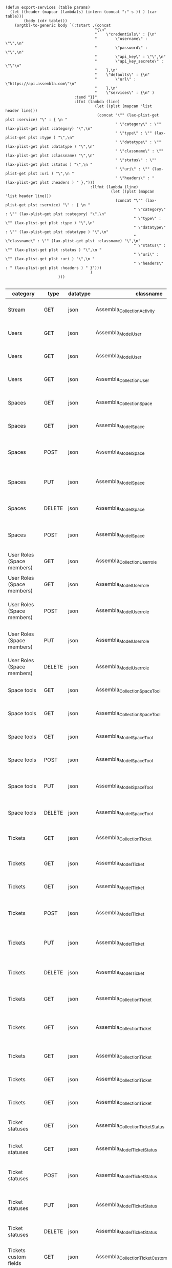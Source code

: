 #+BEGIN_SRC elisp
  (defun export-services (table params)
    (let ((header (mapcar (lambda(s) (intern (concat ":" s )) ) (car table)))
          (body (cdr table)))
      (orgtbl-to-generic body `(:tstart ,(concat
                                         "{\n"
                                         "    \"credentials\" : {\n"
                                         "        \"username\" : \"\",\n"
                                         "        \"password\" : \"\",\n"
                                         "        \"api_key\" : \"\",\n"
                                         "        \"api_key_secrete\" : \"\"\n"
                                         "    },\n"
                                         "    \"defaults\" : {\n"
                                         "        \"url\" : \"https://api.assembla.com\"\n"
                                         "    },\n"
                                         "    \"services\" : {\n" )
                                :tend "}}"
                                :lfmt (lambda (line)
                                         (let ((plst (mapcan 'list header line)))
                                          (concat "\"" (lax-plist-get plst :service) "\" : { \n "
                                                  " \"category\" : \"" (lax-plist-get plst :category) "\",\n"
                                                  " \"type\" : \"" (lax-plist-get plst :type ) "\",\n"
                                                  " \"datatype\" : \"" (lax-plist-get plst :datatype ) "\",\n"
                                                  " \"classname\" : \"" (lax-plist-get plst :classname) "\",\n"
                                                  " \"status\" : \"" (lax-plist-get plst :status ) "\",\n "
                                                  " \"uri\" : \"" (lax-plist-get plst :uri ) "\",\n "
                                                  " \"headers\" : " (lax-plist-get plst :headers ) " },")))
                                       :llfmt (lambda (line)
                                                (let ((plst (mapcan 'list header line)))
                                                  (concat "\"" (lax-plist-get plst :service) "\" : { \n "
                                                          " \"category\" : \"" (lax-plist-get plst :category) "\",\n"
                                                          " \"type\" : \"" (lax-plist-get plst :type ) "\",\n"
                                                          " \"datatype\" : \"" (lax-plist-get plst :datatype ) "\",\n"
                                                          " \"classname\" : \"" (lax-plist-get plst :classname) "\",\n"
                                                          " \"status\" : \"" (lax-plist-get plst :status ) "\",\n "
                                                          " \"uri\" : \"" (lax-plist-get plst :uri ) "\",\n "
                                                          " \"headers\" : " (lax-plist-get plst :headers ) " }")))
                                       )
                         )))

#+END_SRC

#+RESULTS:
: export-services

| category                       | type   | datatype | classname                                        | status                                | service                                | uri                                                                                                                       | comment                                                                                                                           | headers                                                                                                                  |
|--------------------------------+--------+----------+--------------------------------------------------+---------------------------------------+----------------------------------------+---------------------------------------------------------------------------------------------------------------------------+-----------------------------------------------------------------------------------------------------------------------------------+--------------------------------------------------------------------------------------------------------------------------|
| Stream                         | GET    | json     | Assembla_Collection_Activity                     | tested                                | activity                               | /v1/activity                                                                                                              | Returns user activity stream.                                                                                                     | [ "X-Api-Key: ${credentials/api_key}","X-Api-Secret: ${credentials/api_key_secret}" ]                                    |
| Users                          | GET    | json     | Assembla_Model_User                              | tested                                | user                                   | /v1/user                                                                                                                  | Returns currently authenticated user.                                                                                             | [ "X-Api-Key: ${credentials/api_key}","X-Api-Secret: ${credentials/api_key_secret}" ]                                    |
| Users                          | GET    | json     | Assembla_Model_User                              | tested                                | show_user                              | /v1/users/${id_or_login}                                                                                                  | Returns user profile.                                                                                                             | [ "X-Api-Key: ${credentials/api_key}","X-Api-Secret: ${credentials/api_key_secret}" ]                                    |
| Users                          | GET    | json     | Assembla_Collection_User                         | tested                                | users_by_space                         | /v1/spaces/${space_id}/users                                                                                              | Returns users for a specified space.                                                                                              | [ "X-Api-Key: ${credentials/api_key}","X-Api-Secret: ${credentials/api_key_secret}" ]                                    |
| Spaces                         | GET    | json     | Assembla_Collection_Space                        | tested                                | spaces                                 | /v1/spaces                                                                                                                | Get list of spaces user is participating to                                                                                       | [ "X-Api-Key: ${credentials/api_key}","X-Api-Secret: ${credentials/api_key_secret}" ]                                    |
| Spaces                         | GET    | json     | Assembla_Model_Space                             | tested                                | space                                  | /v1/spaces/${id}                                                                                                          | Show a space by id                                                                                                                | [ "X-Api-Key: ${credentials/api_key}","X-Api-Secret: ${credentials/api_key_secret}" ]                                    |
| Spaces                         | POST   | json     | Assembla_Model_Space                             | tested                                | create_space                           | /v1/spaces                                                                                                                | Create a space                                                                                                                    | [ "X-Api-Key: ${credentials/api_key}","X-Api-Secret: ${credentials/api_key_secret}","Content-Type: application/json" ]   |
| Spaces                         | PUT    | json     | Assembla_Model_Space                             | tested                                | update_space                           | /v1/spaces/${id}                                                                                                          | Update a space                                                                                                                    | [ "X-Api-Key: ${credentials/api_key}","X-Api-Secret: ${credentials/api_key_secret}","Content-Type: application/json" ]   |
| Spaces                         | DELETE | json     | Assembla_Model_Space                             | tested                                | delete_space                           | /v1/spaces/${id}                                                                                                          | Delete a space                                                                                                                    | [ "X-Api-Key: ${credentials/api_key}","X-Api-Secret: ${credentials/api_key_secret}" ]                                    |
| Spaces                         | POST   | json     | Assembla_Model_Space                             | untested                              | copy_space                             | /v1/spaces/${id}/copy                                                                                                     | Copy a space from a predefined template                                                                                           | [ "X-Api-Key: ${credentials/api_key}","X-Api-Secret: ${credentials/api_key_secret}","Content-Type: application/json" ]   |
| User Roles (Space members)     | GET    | json     | Assembla_Collection_Userrole                     | tested                                | user_roles                             | /v1/spaces/${space_id}/user_roles                                                                                         | Returns list of user roles (space members)                                                                                        | [ "X-Api-Key: ${credentials/api_key}","X-Api-Secret: ${credentials/api_key_secret}" ]                                    |
| User Roles (Space members)     | GET    | json     | Assembla_Model_Userrole                          | tested                                | user_role                              | /v1/spaces/${space_id}/user_roles/${id}                                                                                   | Show a user role by id                                                                                                            | [ "X-Api-Key: ${credentials/api_key}","X-Api-Secret: ${credentials/api_key_secret}" ]                                    |
| User Roles (Space members)     | POST   | json     | Assembla_Model_Userrole                          | tested                                | create_user_role                       | /v1/spaces/${space_id}/user_roles                                                                                         | Create a user role in space (add a space member)                                                                                  | [ "X-Api-Key: ${credentials/api_key}","X-Api-Secret: ${credentials/api_key_secret}","Content-Type: application/json" ]   |
| User Roles (Space members)     | PUT    | json     | Assembla_Model_Userrole                          | tested                                | update_user_role                       | /v1/spaces/${space_id}/user_roles/${id}                                                                                   | Update a user role in space                                                                                                       | [ "X-Api-Key: ${credentials/api_key}","X-Api-Secret: ${credentials/api_key_secret}","Content-Type: application/json" ]   |
| User Roles (Space members)     | DELETE | json     | Assembla_Model_Userrole                          | untested                              | delete_user_role                       | /v1/spaces/${space_id}/user_roles/${id}                                                                                   | Delete a user role (remove a space member)                                                                                        | [ "X-Api-Key: ${credentials/api_key}","X-Api-Secret: ${credentials/api_key_secret}" ]                                    |
| Space tools                    | GET    | json     | Assembla_Collection_Space_Tool                   | tested                                | space_tools                            | /v1/spaces/${space_id}/space_tools                                                                                        | Returns list of space tools in a space                                                                                            | [ "X-Api-Key: ${credentials/api_key}","X-Api-Secret: ${credentials/api_key_secret}" ]                                    |
| Space tools                    | GET    | json     | Assembla_Collection_Space_Tool                   | tested                                | space_repo                             | /v1/spaces/${space_id}/space_tools/repo                                                                                   | Returns a list of repository tools only                                                                                           | [ "X-Api-Key: ${credentials/api_key}","X-Api-Secret: ${credentials/api_key_secret}" ]                                    |
| Space tools                    | GET    | json     | Assembla_Model_Space_Tool                        | tested                                | space_tool                             | /v1/spaces/${space_id}/space_tools/${id_or_name}                                                                          | Show a space tool by id or name                                                                                                   | [ "X-Api-Key: ${credentials/api_key}","X-Api-Secret: ${credentials/api_key_secret}" ]                                    |
| Space tools                    | POST   | json     | Assembla_Model_Space_Tool                        | tested                                | add_space_tool                         | /v1/spaces/${space_id}/space_tools/${tool_id}/add                                                                         | Add a tool to space                                                                                                               | [ "X-Api-Key: ${credentials/api_key}","X-Api-Secret: ${credentials/api_key_secret}" ]                                    |
| Space tools                    | PUT    | json     | Assembla_Model_Space_Tool                        | tested                                | update_space_tool                      | /v1/spaces/${space_id}/space_tools/${id_or_name}                                                                          | Update a space tool, particularly space tool permissions                                                                          | [ "X-Api-Key: ${credentials/api_key}","X-Api-Secret: ${credentials/api_key_secret}","Content-Type: application/json" ]   |
| Space tools                    | DELETE | json     | Assembla_Model_Space_Tool                        | tested                                | remove_space_tool                      | /v1/spaces/${space_id}/space_tools/${id_or_name}                                                                          | Remove a space tool from space                                                                                                    | [ "X-Api-Key: ${credentials/api_key}","X-Api-Secret: ${credentials/api_key_secret}" ]                                    |
| Tickets                        | GET    | json     | Assembla_Collection_Ticket                       | tested                                | tickets                                | /v1/spaces/${space_id}/tickets                                                                                            | Returns a paginated tickets list filtered by a report. Default report                                                             | [ "X-Api-Key: ${credentials/api_key}","X-Api-Secret: ${credentials/api_key_secret}" ]                                    |
| Tickets                        | GET    | json     | Assembla_Model_Ticket                            | tested                                | ticket_by_number                       | /v1/spaces/${space_id}/tickets/${number}                                                                                  | Returns a ticket by a ticket number.                                                                                              | [ "X-Api-Key: ${credentials/api_key}","X-Api-Secret: ${credentials/api_key_secret}" ]                                    |
| Tickets                        | GET    | json     | Assembla_Model_Ticket                            | tested                                | ticket_by_id                           | /v1/spaces/${space_id}/tickets/id/${id}                                                                                   | Returns a ticket by an id.                                                                                                        | [ "X-Api-Key: ${credentials/api_key}","X-Api-Secret: ${credentials/api_key_secret}" ]                                    |
| Tickets                        | POST   | json     | Assembla_Model_Ticket                            | tested                                | create_ticket                          | /v1/spaces/${space_id}/tickets                                                                                            | Create a ticket and returns the body and location of newly created                                                                | [ "X-Api-Key: ${credentials/api_key}","X-Api-Secret: ${credentials/api_key_secret}","Content-Type: application/json" ]   |
| Tickets                        | PUT    | json     | Assembla_Model_Ticket                            | tested                                | update_ticket                          | /v1/spaces/${space_id}/tickets/${number}                                                                                  | Update a ticket by number                                                                                                         | [ "X-Api-Key: ${credentials/api_key}","X-Api-Secret: ${credentials/api_key_secret}","Content-Type: application/json" ]   |
| Tickets                        | DELETE | json     | Assembla_Model_Ticket                            | tested                                | delete_ticket                          | /v1/spaces/${space_id}/tickets/${number}                                                                                  | Delete a ticket by number                                                                                                         | [ "X-Api-Key: ${credentials/api_key}","X-Api-Secret: ${credentials/api_key_secret}","Content-Type: application/json" ]   |
| Tickets                        | GET    | json     | Assembla_Collection_Ticket                       | untested                              | ticket_custom_report                   | /v1/spaces/${space_id}/tickets/custom_reports                                                                             | Get the list of custom reports available for the space                                                                            | [ "X-Api-Key: ${credentials/api_key}","X-Api-Secret: ${credentials/api_key_secret}" ]                                    |
| Tickets                        | GET    | json     | Assembla_Collection_Ticket                       | tested - doesn't seem to be per space | active_tickets                         | /v1/spaces/${space_id}/tickets/my_active                                                                                  | Get the list of tickets assigned to current user                                                                                  | [ "X-Api-Key: ${credentials/api_key}","X-Api-Secret: ${credentials/api_key_secret}" ]                                    |
| Tickets                        | GET    | json     | Assembla_Collection_Ticket                       | tested                                | followed_tickets                       | /v1/spaces/${space_id}/tickets/my_followed                                                                                | Get the list of tickets current user is following                                                                                 | [ "X-Api-Key: ${credentials/api_key}","X-Api-Secret: ${credentials/api_key_secret}" ]                                    |
| Tickets                        | GET    | json     | Assembla_Collection_Ticket                       | tested                                | tickets_by_milestone                   | /v1/spaces/${space_id}/tickets/milestone/${milestone_id}                                                                  | Get the list of tickets for a milestone                                                                                           | [ "X-Api-Key: ${credentials/api_key}","X-Api-Secret: ${credentials/api_key_secret}" ]                                    |
| Tickets                        | GET    | json     | Assembla_Collection_Ticket                       | tested                                | tickets_no_milestone                   | /v1/spaces/${space_id}/tickets/no_milestone                                                                               | Get the list of tickets assigned to no milestone                                                                                  | [ "X-Api-Key: ${credentials/api_key}","X-Api-Secret: ${credentials/api_key_secret}" ]                                    |
| Ticket statuses                | GET    | json     | Assembla_Collection_Ticket_Status                | tested                                | space_ticket_statuses                  | /v1/spaces/${space_id}/tickets/statuses                                                                                   | Returns a list of ticket statuses available for space                                                                             | [ "X-Api-Key: ${credentials/api_key}","X-Api-Secret: ${credentials/api_key_secret}" ]                                    |
| Ticket statuses                | GET    | json     | Assembla_Model_Ticket_Status                     | tested                                | space_ticket_status_by_id              | /v1/spaces/${space_id}/tickets/statuses/${id}                                                                             | Returns a ticket status by id.                                                                                                    | [ "X-Api-Key: ${credentials/api_key}","X-Api-Secret: ${credentials/api_key_secret}" ]                                    |
| Ticket statuses                | POST   | json     | Assembla_Model_Ticket_Status                     | tested                                | create_space_ticket_status             | /v1/spaces/${space_id}/tickets/statuses                                                                                   | Create a ticket status and returns the body and location of newly created object.                                                 | [ "X-Api-Key: ${credentials/api_key}","X-Api-Secret: ${credentials/api_key_secret}","Content-Type: application/json" ]   |
| Ticket statuses                | PUT    | json     | Assembla_Model_Ticket_Status                     | tested                                | update_space_ticket_status             | /v1/spaces/${space_id}/tickets/statuses/${id}                                                                             | Update a ticket status by id                                                                                                      | [ "X-Api-Key: ${credentials/api_key}","X-Api-Secret: ${credentials/api_key_secret}","Content-Type: application/json" ]   |
| Ticket statuses                | DELETE | json     | Assembla_Model_Ticket_Status                     | tested                                | delete_space_ticket_status             | /v1/spaces/${space_id}/tickets/statuses/${id}                                                                             | Delete a ticket status by id                                                                                                      | [ "X-Api-Key: ${credentials/api_key}","X-Api-Secret: ${credentials/api_key_secret}" ]                                    |
| Tickets custom fields          | GET    | json     | Assembla_Collection_Ticket_Customfield           | tested                                | space_ticket_custom_fields             | /v1/spaces/${space_id}/tickets/custom_fields                                                                              | Returns a list of custom fields available for Tickets Tool installed on                                                           | [ "X-Api-Key: ${credentials/api_key}","X-Api-Secret: ${credentials/api_key_secret}" ]                                    |
| Tickets custom fields          | GET    | json     | Assembla_Model_Ticket_Customfield                | tested                                | space_ticket_custom_field_by_id        | /v1/spaces/${space_id}/tickets/custom_fields/${id}                                                                        | Returns a custom field by id.                                                                                                     | [ "X-Api-Key: ${credentials/api_key}","X-Api-Secret: ${credentials/api_key_secret}" ]                                    |
| Tickets custom fields          | POST   | json     | Assembla_Model_Ticket_Customfield                | tested                                | create_space_ticket_custom_field       | /v1/spaces/${space_id}/tickets/custom_fields                                                                              | Create a custom field and returns the body and location of newly created object.                                                  | [ "X-Api-Key: ${credentials/api_key}","X-Api-Secret: ${credentials/api_key_secret}","Content-Type: application/json" ]   |
| Tickets custom fields          | PUT    | json     | Assembla_Model_Ticket_Customfield                | tested                                | update_space_ticket_custom_field       | /v1/spaces/${space_id}/tickets/custom_fields/${id}                                                                        | Update a custom field by id                                                                                                       | [ "X-Api-Key: ${credentials/api_key}","X-Api-Secret: ${credentials/api_key_secret}","content-Type: application/json" ]   |
| Tickets custom fields          | DELETE | json     | Assembla_Model_Ticket_Customfield                | tested                                | delete_space_ticket_custom_field       | /v1/spaces/${space_id}/tickets/custom_fields/${id}                                                                        | Delete a custom field by id                                                                                                       | [ "X-Api-Key: ${credentials/api_key}","X-Api-Secret: ${credentials/api_key_secret}" ]                                    |
| Ticket Associations            | GET    | json     | Assembla_Collection_Ticket_Association           | untested                              | space_ticket_associations              | /v1/spaces/${space_id}/tickets/${ticket_number}/ticket_associations                                                       | Returns a list of ticket associations                                                                                             | [ "X-Api-Key: ${credentials/api_key}","X-Api-Secret: ${credentials/api_key_secret}" ]                                    |
| Ticket Associations            | GET    | json     | Assembla_Model_Ticket_Association                | untested                              | space_ticket_associations_by_id        | /v1/spaces/${space_id}/tickets/${ticket_number}/ticket_associations/${id}                                                 | Returns an association by id ${id}                                                                                                | [ "X-Api-Key: ${credentials/api_key}","X-Api-Secret: ${credentials/api_key_secret}" ]                                    |
| Ticket Associations            | POST   | json     | Assembla_Model_Ticket_Association                | untested                              | create_space_ticket_association        | /v1/spaces/${space_id}/tickets/${ticket_number}/ticket_associations                                                       | Create an association and get the body and location of newly created association                                                  | [ "X-Api-Key: ${credentials/api_key}","X-Api-Secret: ${credentials/api_key_secret}" ]                                    |
| Ticket Associations            | PUT    | json     | Assembla_Model_Ticket_Association                | untested                              | update_space_ticket_associaiton        | /v1/spaces/${space_id}/tickets/${ticket_number}/ticket_associations/${id}                                                 | Update an association by id ${id}                                                                                                 | [ "X-Api-Key: ${credentials/api_key}","X-Api-Secret: ${credentials/api_key_secret}" ]                                    |
| Ticket Associations            | DELETE | json     | Assembla_Model_Ticket_Association                | untested                              | delete_space_ticket_association        | /v1/spaces/${space_id}/tickets/${ticket_number}/                                                                          | Delete an association by id ticket_associations/${id}                                                                             | [ "X-Api-Key: ${credentials/api_key}","X-Api-Secret: ${credentials/api_key_secret}" ]                                    |
| Ticket Comments                | GET    | json     | Assembla_Collection_Ticket_Comment               | tested                                | ticket_comments                        | /v1/spaces/${space_id}/tickets/${ticket_number}/ticket_comments                                                           | Returns a list of ticket comments for ticket                                                                                      | [ "X-Api-Key: ${credentials/api_key}","X-Api-Secret: ${credentials/api_key_secret}" ]                                    |
| Ticket Comments                | GET    | json     | Assembla_Model_Ticket_Comment                    | tested                                | ticket_comment_by_id                   | /v1/spaces/${space_id}/tickets/${ticket_number}/ticket_comments/${id}                                                     | Return a ticket comment by id                                                                                                     | [ "X-Api-Key: ${credentials/api_key}","X-Api-Secret: ${credentials/api_key_secret}" ]                                    |
| Ticket Comments                | POST   | json     | Assembla_Model_Ticket_Comment                    | tested                                | create_ticket_comment                  | /v1/spaces/${space_id}/tickets/${ticket_number}/ticket_comments                                                           | Create a ticket comment and returns newly comment body and location in requested format                                           | [ "X-Api-Key: ${credentials/api_key}","X-Api-Secret: ${credentials/api_key_secret}","Content-Type: application/json" ]   |
| Ticket Comments                | PUT    | json     | Assembla_Model_Ticket_Comment                    | tested                                | update_ticket_comment                  | /v1/spaces/${space_id}/tickets/${ticket_number}/ticket_comments/${id}                                                     | Update a ticket comment                                                                                                           | [ "X-Api-Key: ${credentials/api_key}","X-Api-Secret: ${credentials/api_key_secret}","Content-Type: application/json" ]   |
| Ticket Components              | GET    | json     | Assembla_Collection_Ticket_Component             | tested                                | space_ticket_components                | /v1/spaces/${space_id}/ticket_components                                                                                  | Returns a list of components for a space                                                                                          | [ "X-Api-Key: ${credentials/api_key}","X-Api-Secret: ${credentials/api_key_secret}","Content-Type: application/json" ]   |
| Ticket Components              | GET    | json     | Assembla_Model_Ticket_Component                  | tested                                | space_ticket_components_by_id          | /v1/spaces/${space_id}/ticket_components/${id}                                                                            | Returns a component by id                                                                                                         | [ "X-Api-Key: ${credentials/api_key}","X-Api-Secret: ${credentials/api_key_secret}" ]                                    |
| Ticket Components              | POST   | json     | Assembla_Model_Ticket_Component                  | tested                                | create_space_ticket_components         | /v1/spaces/${space_id}/ticket_components                                                                                  | Create a component and returns the body and location of newly created component                                                   | [ "X-Api-Key: ${credentials/api_key}","X-Api-Secret: ${credentials/api_key_secret}","Content-Type: application/json" ]   |
| Ticket Components              | PUT    | json     | Assembla_Model_Ticket_Component                  | untested                              | update_space_ticket_components         | /v1/spaces/${space_id}/ticket_components/${id}                                                                            | Update a component                                                                                                                | [ "X-Api-Key: ${credentials/api_key}","X-Api-Secret: ${credentials/api_key_secret}","Content-Type: application/json" ]   |
| Ticket Components              | DELETE | json     | Assembla_Model_Ticket_Component                  | untested                              | remove_space_ticket_components         | /v1/spaces/${space_id}/ticket_components/${id}                                                                            | Delete a component                                                                                                                | [ "X-Api-Key: ${credentials/api_key}","X-Api-Secret: ${credentials/api_key_secret}" ]                                    |
| Milestones                     | GET    | json     | Assembla_Collection_Milestone                    | tested                                | milestones                             | /v1/spaces/${space_id}/milestones                                                                                         | Returns a list of paginated upcoming milestones. Pages are defaulted to 1000 milestones.                                          | [ "X-Api-Key: ${credentials/api_key}","X-Api-Secret: ${credentials/api_key_secret}" ]                                    |
| Milestones                     | GET    | json     | Assembla_Collection_Milestone                    | tested                                | all_milestones                         | /v1/spaces/${space_id}/milestones/all                                                                                     | Returns a list of all milestones paginated. Pages are defaulted to 1000 milestones.                                               | [ "X-Api-Key: ${credentials/api_key}","X-Api-Secret: ${credentials/api_key_secret}" ]                                    |
| Milestones                     | GET    | json     | Assembla_Collection_Milestone                    | tested                                | upcoming_milestones                    | /v1/spaces/${space_id}/milestones/upcoming                                                                                | Returns a list of paginated upcoming milestones, this query is an alias for milestones query. Pages default to 1000 milestones.   | [ "X-Api-Key: ${credentials/api_key}","X-Api-Secret: ${credentials/api_key_secret}" ]                                    |
| Milestones                     | GET    | json     | Assembla_Collection_Milestone                    | tested                                | completed_milestones                   | /v1/spaces/${space_id}/milestones/completed                                                                               | Returns a list of paginated completed milestones. Pages default to 1000  milestones.                                              | [ "X-Api-Key: ${credentials/api_key}","X-Api-Secret: ${credentials/api_key_secret}" ]                                    |
| Milestones                     | GET    | json     | Assembla_Collection_Milestone                    | tested                                | release_notes                          | /v1/spaces/${space_id}/milestones/release_notes                                                                           | Returns a list of releases, releases are considered milestones with  filed release notes field. Pages default to 1000 milestones. | [ "X-Api-Key: ${credentials/api_key}","X-Api-Secret: ${credentials/api_key_secret}" ]                                    |
| Milestones                     | GET    | json     | Assembla_Model_Milestone                         | tested                                | milestone_by_id                        | /v1/spaces/${space_id}/milestones/${id}                                                                                   | Returns a milestone by id                                                                                                         | [ "X-Api-Key: ${credentials/api_key}","X-Api-Secret: ${credentials/api_key_secret}" ]                                    |
| Milestones                     | POST   | json     | Assembla_Model_Milestone                         | tested                                | create_milestone                       | /v1/spaces/${space_id}/milestones                                                                                         | Create a milestone and returns the newly created resource body in requested format and it's location                              | [ "X-Api-Key: ${credentials/api_key}","X-Api-Secret: ${credentials/api_key_secret}","Content-Type: application/json" ]   |
| Milestones                     | PUT    | json     | Assembla_Model_Milestone                         | tested                                | update_milestone                       | /v1/spaces/${space_id}/milestones/${id}                                                                                   | Update a milestone                                                                                                                | [ "X-Api-Key: ${credentials/api_key}","X-Api-Secret: ${credentials/api_key_secret}","Content-Type: application/json" ]   |
| Milestones                     | DELETE | json     | Assembla_Model_Milestone                         | tested                                | delete_milestone                       | /v1/spaces/${space_id}/milestones/${id}                                                                                   | Delete a milestone                                                                                                                | [ "X-Api-Key: ${credentials/api_key}","X-Api-Secret: ${credentials/api_key_secret}" ]                                    |
| Documents                      | GET    | json     | Assembla_Collection_Document                     | tested                                | documents                              | /v1/spaces/${space_id}/documents                                                                                          | Returns a list of documents for a space                                                                                           | [ "X-Api-Key: ${credentials/api_key}","X-Api-Secret: ${credentials/api_key_secret}" ]                                    |
| Documents                      | GET    | json     | Assembla_Model_Document                          | tested                                | document_by_id                         | /v1/spaces/${space_id}/documents/${id}                                                                                    | Returns a document by id                                                                                                          | [ "X-Api-Key: ${credentials/api_key}","X-Api-Secret: ${credentials/api_key_secret}" ]                                    |
| Documents                      | POST   | json     | Assembla_Model_Document                          | untested                              | create_document                        | /v1/spaces/${space_id}/documents                                                                                          | Create a document and upload a file to the server, also a ticket, message or milestone association is possible                    | [ "X-Api-Key: ${credentials/api_key}","X-Api-Secret: ${credentials/api_key_secret}","Content-Type: multipart/form-data"] |
| Documents                      | PUT    | json     | Assembla_Model_Document                          | untested                              | update_document                        | /v1/spaces/${space_id}/documents/${id}                                                                                    | Update a document, upload a new file version or change some document  data                                                        | [ "X-Api-Key: ${credentials/api_key}","X-Api-Secret: ${credentials/api_key_secret}","Content-Type: multipart/form-data"] |
| Documents                      | DELETE | json     | Assembla_Model_Document                          | tested                                | delete_document                        | /v1/spaces/${space_id}/documents/${id}                                                                                    | Delete a document by id                                                                                                           | [ "X-Api-Key: ${credentials/api_key}","X-Api-Secret: ${credentials/api_key_secret}" ]                                    |
| StandUp Reports                | GET    | json     | Assembla_Collection_Standupreport                | tested                                | standup_reports                        | /v1/spaces/${space_id}/standup_reports                                                                                    | Returns a list of standup reports, by default for current day.                                                                    | [ "X-Api-Key: ${credentials/api_key}","X-Api-Secret: ${credentials/api_key_secret}" ]                                    |
| StandUp Reports                | GET    | json     | Assembla_Model_Standupreport                     | tested                                | standup_report                         | /v1/spaces/${space_id}/standup_report                                                                                     | Returns your standup report, by default for today                                                                                 | [ "X-Api-Key: ${credentials/api_key}","X-Api-Secret: ${credentials/api_key_secret}" ]                                    |
| StandUp Reports                | POST   | json     | Assembla_Model_Standupreport                     | tested                                | create_standup_report                  | /v1/spaces/${space_id}/standup_report                                                                                     | Create/update a standup report                                                                                                    | [ "X-Api-Key: ${credentials/api_key}","X-Api-Secret: ${credentials/api_key_secret}","Content-Type: application/json" ]   |
| StandUp Away Reports           | GET    | json     | Assembla_Collection_Standupawayreport            | untested                              | away_standup_reports                   | /v1/spaces/${space_id}/away_standup_reports                                                                               | Returns a list of standup away reports for current month by default.                                                              | [ "X-Api-Key: ${credentials/api_key}","X-Api-Secret: ${credentials/api_key_secret}" ]                                    |
| StandUp Away Reports           | GET    | json     | Assembla_Model_Standupawayreport                 | untested                              | away_standup_report                    | /v1/spaces/${space_id}/away_standup_report                                                                                | Returns your standup away report, for today by default                                                                            | [ "X-Api-Key: ${credentials/api_key}","X-Api-Secret: ${credentials/api_key_secret}" ]                                    |
| StandUp Away Reports           | POST   | json     | Assembla_Model_Standupawayreport                 | untested                              | create_away_standup_report             | /v1/spaces/${space_id}/away_standup_report                                                                                | Create/update a standup away report                                                                                               | [ "X-Api-Key: ${credentials/api_key}","X-Api-Secret: ${credentials/api_key_secret}" ]                                    |
| Merge Requests                 | GET    | json     | Assembla_Collection_Mergerequest                 | tested                                | merge_requests                         | /v1/spaces/${space_id}/space_tools/${space_tool_id}/merge_requests                                                        | Returns a list of merge requests in space tool. Pages are defaulted to 100.                                                       | [ "X-Api-Key: ${credentials/api_key}","X-Api-Secret: ${credentials/api_key_secret}" ]                                    |
| Merge Requests                 | GET    | json     | Assembla_Model_Mergerequest                      | tested                                | merge_request_by_id                    | /v1/spaces/${space_id}/space_tools/${space_tool_id}/merge_requests/${id}                                                  | Returns a merge request by id ${id}                                                                                               | [ "X-Api-Key: ${credentials/api_key}","X-Api-Secret: ${credentials/api_key_secret}" ]                                    |
| Merge Requests                 | GET    | json     | Assembla_Collection_Mergerequest_Comment         | tested                                | merge_request_comments                 | /v1/spaces/${space_id}/space_tools/${space_tool_id}/merge_requests/${merge_request_id}/comments                           | Returns comments that belong to a merge request                                                                                   | [ "X-Api-Key: ${credentials/api_key}","X-Api-Secret: ${credentials/api_key_secret}" ]                                    |
| Merge Request Versions         | GET    | json     | Assembla_Collection_Mergerequest_Version         | tested                                | merge_request_versions                 | /v1/spaces/${space_id}/space_tools/${space_tool_id}/merge_requests/${merge_request_id}/versions                           | Returns a list of merge request versions of a merge request.                                                                      | [ "X-Api-Key: ${credentials/api_key}","X-Api-Secret: ${credentials/api_key_secret}" ]                                    |
| Merge Request Versions         | GET    | json     | Assembla_Model_Mergerequest_Version              | tested                                | merge_request_versions_by_version      | /v1/spaces/${space_id}/space_tools/${space_tool_id}/merge_requests/${merge_request_id}/versions/${version}                | Returns a merge request version by version                                                                                        | [ "X-Api-Key: ${credentials/api_key}","X-Api-Secret: ${credentials/api_key_secret}" ]                                    |
| Merge Request Version Comments | GET    | json     | Assembla_Collection_Mergerequest_Version_Comment | tested                                | merge_request_versions_comments        | /v1/spaces/${space_id}/space_tools/${space_tool_id}/merge_requests/${merge_request_id}/versions/${version}/comments       | Returns a list of comments of a merge request version                                                                             | [ "X-Api-Key: ${credentials/api_key}","X-Api-Secret: ${credentials/api_key_secret}","Content-Type: application/json" ]   |
| Merge Request Version Comments | POST   | json     | Assembla_Model_Mergerequest_Version_Comment      | untested                              | create_merge_request_versions_comments | /v1/spaces/${space_id}/space_tools/${space_tool_id}/merge_requests/${merge_request_id}/versions/${version}/comments       | Creates a comment for a merge request version                                                                                     | [ "X-Api-Key: ${credentials/api_key}","X-Api-Secret: ${credentials/api_key_secret}","Content-Type: application/json" ]   |
| Merge Request Version Votes    | GET    | json     | Assembla_Collection_Mergerequest_Version_Vote    | tested                                | merge_request_votes                    | /v1/spaces/${space_id}/space_tools/${space_tool_id}/merge_requests/${merge_request_id}/versions/${version}/votes          | Returns a list of votes of a merge request version                                                                                | [ "X-Api-Key: ${credentials/api_key}","X-Api-Secret: ${credentials/api_key_secret}" ]                                    |
| Merge Request Version Votes    | POST   | json     | Assembla_Model_Mergerequest_Version_Vote         | tested                                | merge_request_upvote                   | /v1/spaces/${space_id}/space_tools/${space_tool_id}/merge_requests/${merge_request_id}/versions/${version}/votes/upvote   | Upvotes a merge request version                                                                                                   | [ "X-Api-Key: ${credentials/api_key}","X-Api-Secret: ${credentials/api_key_secret}" ]                                    |
| Merge Request Version Votes    | POST   | json     | Assembla_Model_Mergerequest_Version_Vote         | tested                                | merge_request_downvote                 | /v1/spaces/${space_id}/space_tools/${space_tool_id}/merge_requests/${merge_request_id}/versions/${version}/votes/downvote | Downvotes a merge request version                                                                                                 | [ "X-Api-Key: ${credentials/api_key}","X-Api-Secret: ${credentials/api_key_secret}" ]                                    |
| Merge Request Version Votes    | DELETE | json     | Assembla_Model_Mergerequest_Version_Vote         | tested                                | delete_vote_from_merge_request         | /v1/spaces/${space_id}/space_tools/${space_tool_id}/merge_requests/${merge_request_id}/versions/${version}/votes/delete   | Deletes your vote from a merge request version                                                                                    | [ "X-Api-Key: ${credentials/api_key}","X-Api-Secret: ${credentials/api_key_secret}" ]                                    |
| Wiki Pages                     | GET    | json     | Assembla_Collection_Wikipage                     | tested                                | wiki_pages                             | /v1/spaces/${space_id}/wiki_pages?per_page=${per_page}                                                                    | Returns a paginated list of wiki pages. Pages are default to 1000 wiki pages.                                                     | [ "X-Api-Key: ${credentials/api_key}","X-Api-Secret: ${credentials/api_key_secret}" ]                                    |
| Wiki Pages                     | GET    | json     | Assembla_Model_Wikipage                          | untested                              | wiki_page_by_id                        | /v1/spaces/${space_id}/wiki_pages/${id}                                                                                   | Returns a wiki page by id.                                                                                                        | [ "X-Api-Key: ${credentials/api_key}","X-Api-Secret: ${credentials/api_key_secret}" ]                                    |
| Wiki Pages                     | POST   | json     | Assembla_Model_Wikipage                          | tested                                | create_wiki_page                       | /v1/spaces/${space_id}/wiki_pages                                                                                         | Creates a wiki page.                                                                                                              | [ "X-Api-Key: ${credentials/api_key}","X-Api-Secret: ${credentials/api_key_secret}","Content-Type: application/json" ]   |
| Wiki Pages                     | PUT    | json     | Assembla_Model_Wikipage                          | untested                              | update_wiki_page                       | /v1/spaces/${space_id}/wiki_pages/${id}                                                                                   | Updates a wikipage.                                                                                                               | [ "X-Api-Key: ${credentials/api_key}","X-Api-Secret: ${credentials/api_key_secret}","Content-Type: application/json" ]   |
| Wiki Pages                     | DELETE | json     | Assembla_Model_Wikipage                          | untested                              | delete_wiki_page                       | /v1/spaces/${space_id}/wiki_pages/${id}/all                                                                               | Deletes a wiki page and all child pages.                                                                                          | [ "X-Api-Key: ${credentials/api_key}","X-Api-Secret: ${credentials/api_key_secret}" ]                                    |
| Wiki Pages                     | DELETE | json     | Assembla_Model_Wikipage                          | untested                              | delete_container_wiki_page             | /v1/spaces/${space_id}/wiki_pages/${id}/container                                                                         | Moves all child pages up one level and deletes the wiki page.                                                                     | [ "X-Api-Key: ${credentials/api_key}","X-Api-Secret: ${credentials/api_key_secret}" ]                                    |
| Wiki Page Versions             | GET    | json     | Assembla_Collection_Wikipageversions             | untested                              | wiki_page_versions                     | /v1/spaces/${space_id}/wiki_pages/${wiki_page_id}/versions                                                                | Returns a paginated list of wikipage versions.                                                                                    | [ "X-Api-Key: ${credentials/api_key}","X-Api-Secret: ${credentials/api_key_secret}" ]                                    |
| Wiki Page Versions             | GET    | json     | Assembla_Model_Wikipageversions                  | untested                              | wiki_page_version_by_id                | /v1/spaces/${space_id}/wiki_pages/${wiki_page_id}/versions/${id}                                                          | Returns a wiki page version by id.                                                                                                | [ "X-Api-Key: ${credentials/api_key}","X-Api-Secret: ${credentials/api_key_secret}" ]                                                                                                                      |
